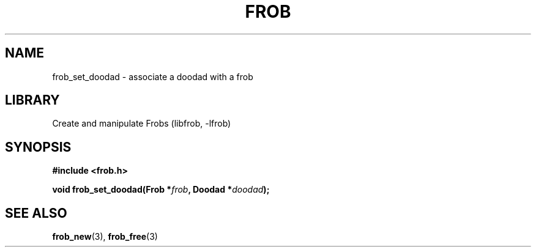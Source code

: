 .TH "FROB" "3"
.SH NAME
frob_set_doodad \- associate a doodad with a frob
.\" --------------------------------------------------------------------------
.SH LIBRARY
Create and manipulate Frobs (libfrob, -lfrob)
.\" --------------------------------------------------------------------------
.SH SYNOPSIS
.nf
.B #include <frob.h>
.PP
.BI "void frob_set_doodad(Frob *" frob ", Doodad *" doodad ");"
.fi
.\" --------------------------------------------------------------------------
.SH SEE ALSO
.BR frob_new (3),
.BR frob_free (3)
